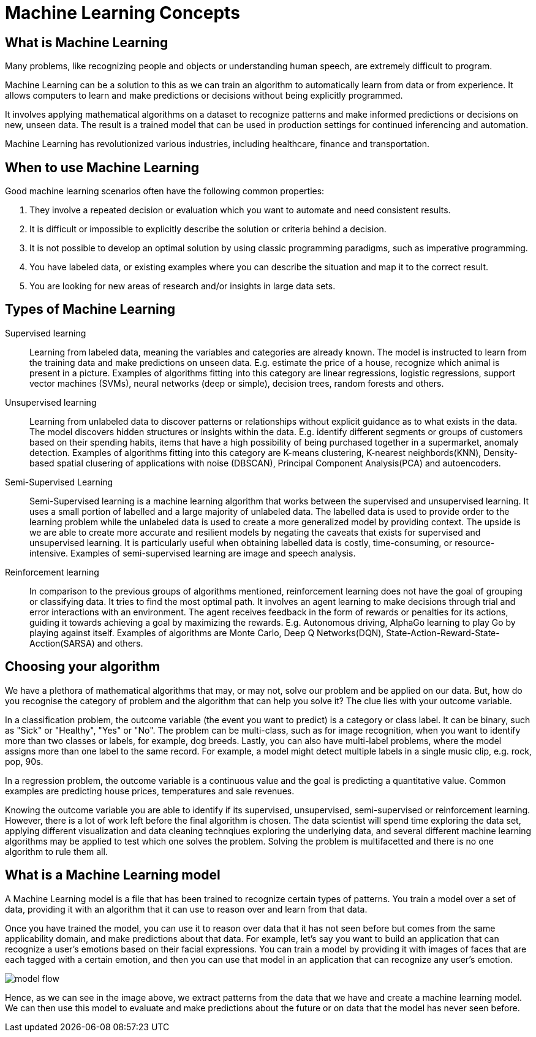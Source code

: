= Machine Learning Concepts

== What is Machine Learning

Many problems, like recognizing people and objects or understanding human speech, are extremely difficult to program. 

Machine Learning can be a solution to this as we can train an algorithm to automatically learn from data or from experience. It allows computers to learn and make predictions or decisions without being explicitly programmed.

It involves applying mathematical algorithms on a dataset to recognize patterns and make informed predictions or decisions on new, unseen data. The result is a trained model that can be used in production settings for continued inferencing and automation.

Machine Learning has revolutionized various industries, including healthcare, finance and transportation.

== When to use Machine Learning

Good machine learning scenarios often have the following common properties:

. They involve a repeated decision or evaluation which you want to automate and need consistent results.
. It is difficult or impossible to explicitly describe the solution or criteria behind a decision.
. It is not possible to develop an optimal solution by using classic programming paradigms, such as imperative programming.
. You have labeled data, or existing examples where you can describe the situation and map it to the correct result.
. You are looking for new areas of research and/or insights in large data sets.

== Types of Machine Learning

Supervised learning::
Learning from labeled data, meaning the variables and categories are already known. The model is instructed to learn from the training data and make predictions on unseen data. E.g. estimate the price of a house, recognize which animal is present in a picture. Examples of algorithms fitting into this category are linear regressions, logistic regressions, support vector machines (SVMs), neural networks (deep or simple), decision trees, random forests and others. 

Unsupervised learning:: 
Learning from unlabeled data to discover patterns or relationships without explicit guidance as to what exists in the data. The model discovers hidden structures or insights within the data. E.g. identify different segments or groups of customers based on their spending habits, items that have a high possibility of being purchased together in a supermarket, anomaly detection. Examples of algorithms fitting into this category are K-means clustering, K-nearest neighbords(KNN), Density-based spatial clusering of applications with noise (DBSCAN), Principal Component Analysis(PCA) and autoencoders. 

Semi-Supervised Learning:: 
Semi-Supervised learning is a machine learning algorithm that works between the supervised and unsupervised learning. It uses a small portion of  labelled and a large majority of unlabeled data. The labelled data is used to provide order to the learning problem while the unlabeled data is used to create a more generalized model by providing context. The upside is we are able to create more accurate and resilient models by negating the caveats that exists for supervised and unsupervised learning.  It is particularly useful when obtaining labelled data is costly, time-consuming, or resource-intensive. Examples of semi-supervised learning are image and speech analysis. 

Reinforcement learning:: 
In comparison to the previous groups of algorithms mentioned, reinforcement learning does not have the goal of grouping or classifying data. It tries to find the most optimal path. It involves an agent learning to make decisions through trial and error interactions with an environment. The agent receives feedback in the form of rewards or penalties for its actions, guiding it towards achieving a goal by maximizing the rewards. E.g. Autonomous driving, AlphaGo learning to play Go by playing against itself. Examples of algorithms are Monte Carlo, Deep Q Networks(DQN), State-Action-Reward-State-Acction(SARSA) and others. 

== Choosing your algorithm
We have a plethora of mathematical algorithms that may, or may not, solve our problem and be applied on our data. But, how do you recognise the category of problem and the algorithm that can help you solve it?
The clue lies with your outcome variable.
 
In a classification problem, the outcome variable (the event you want to predict) is a category or class label. It can be binary, such as "Sick" or "Healthy", "Yes" or "No". The problem can be multi-class, such as for image recognition, when you want to identify more than two classes or labels, for example, dog breeds. Lastly, you can also have multi-label problems, where the model assigns more than one label to the same record. For example, a model might detect multiple labels in a single  music clip, e.g. rock, pop, 90s.

In a regression problem, the outcome variable is a continuous value and the goal is predicting a quantitative value. Common examples are predicting house prices, temperatures and sale revenues. 

Knowing the outcome variable you are able to identify if its supervised, unsupervised, semi-supervised or reinforcement learning. However, there is a lot of work left before the final algorithm is chosen. The data scientist will spend time exploring the data set, applying different visualization and data cleaning technqiues exploring the underlying data, and several different machine learning algorithms may be applied to test which one solves the problem. Solving the problem is multifacetted and there is no one algorithm to rule them all.  
 
== What is a Machine Learning model

A Machine Learning model is a file that has been trained to recognize certain types of patterns. You train a model over a set of data, providing it with an algorithm that it can use to reason over and learn from that data.

Once you have trained the model, you can use it to reason over data that it has not seen before but comes from the same applicability domain, and make predictions about that data. For example, let's say you want to build an application that can recognize a user's emotions based on their facial expressions. You can train a model by providing it with images of faces that are each tagged with a certain emotion, and then you can use that model in an application that can recognize any user's emotion.

image::model-flow.png[align="center"]

Hence, as we can see in the image above, we extract patterns from the data that we have and create a machine learning model. We can then use this model to evaluate and make predictions about the future or on data that the model has never seen before.

